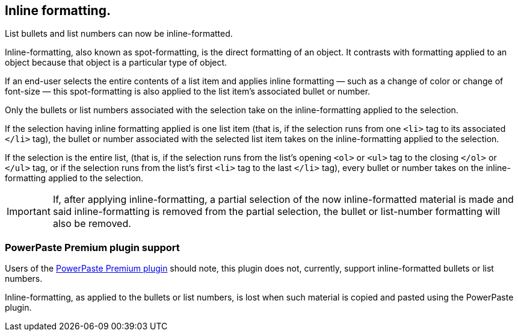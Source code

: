 == Inline formatting.

List bullets and list numbers can now be inline-formatted.

Inline-formatting, also known as spot-formatting, is the direct formatting of an object. It contrasts with formatting applied to an object because that object is a particular type of object.

If an end-user selects the entire contents of a list item and applies inline formatting — such as a change of color or change of font-size — this spot-formatting is also applied to the list item’s associated bullet or number.

Only the bullets or list numbers associated with the selection take on the inline-formatting applied to the selection.

If the selection having inline formatting applied is one list item (that is, if the selection runs from one `<li>` tag to its associated `</li>` tag), the bullet or number associated with the selected list item takes on the inline-formatting applied to the selection.

If the selection is the entire list, (that is, if the selection runs from the list’s opening `<ol>` or `<ul>` tag to the closing `</ol>` or `</ul>` tag, or if the selection runs from the list’s first `<li>` tag to the last `</li>` tag), every bullet or number takes on the inline-formatting applied to the selection.

IMPORTANT: If, after applying inline-formatting, a partial selection of the now inline-formatted material is made and said inline-formatting is removed from the partial selection, the bullet or list-number formatting will also be removed.


=== PowerPaste Premium plugin support

Users of the xref:introduction-to-powerpaste.adoc[PowerPaste Premium plugin] should note, this plugin does not, currently, support inline-formatted bullets or list numbers.

Inline-formatting, as applied to the bullets or list numbers, is lost when such material is copied and pasted using the PowerPaste plugin.
